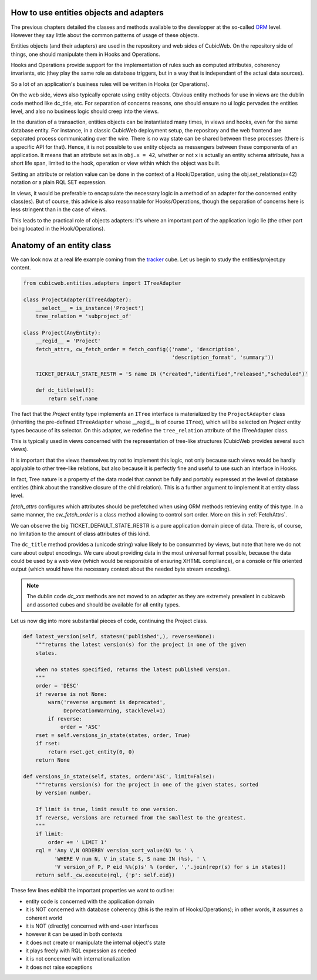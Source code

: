 How to use entities objects and adapters
----------------------------------------

The previous chapters detailed the classes and methods available to
the developper at the so-called `ORM`_ level. However they say little
about the common patterns of usage of these objects.

.. _`ORM`: http://en.wikipedia.org/wiki/Object-relational_mapping

Entities objects (and their adapters) are used in the repository and
web sides of CubicWeb. On the repository side of things, one should
manipulate them in Hooks and Operations.

Hooks and Operations provide support for the implementation of rules
such as computed attributes, coherency invariants, etc (they play the
same role as database triggers, but in a way that is independant of
the actual data sources).

So a lot of an application's business rules will be written in Hooks
(or Operations).

On the web side, views also typically operate using entity
objects. Obvious entity methods for use in views are the dublin code
method like dc_title, etc. For separation of concerns reasons, one
should ensure no ui logic pervades the entities level, and also no
business logic should creep into the views.

In the duration of a transaction, entities objects can be instantiated
many times, in views and hooks, even for the same database entity. For
instance, in a classic CubicWeb deployment setup, the repository and
the web frontend are separated process communicating over the
wire. There is no way state can be shared between these processes
(there is a specific API for that). Hence, it is not possible to use
entity objects as messengers between these components of an
application. It means that an attribute set as in ``obj.x = 42``,
whether or not x is actually an entity schema attribute, has a short
life span, limited to the hook, operation or view within which the
object was built.

Setting an attribute or relation value can be done in the context of a
Hook/Operation, using the obj.set_relations(x=42) notation or a plain
RQL SET expression.

In views, it would be preferable to encapsulate the necessary logic in
a method of an adapter for the concerned entity class(es). But of
course, this advice is also reasonnable for Hooks/Operations, though
the separation of concerns here is less stringent than in the case of
views.

This leads to the practical role of objects adapters: it's where an
important part of the application logic lie (the other part being
located in the Hook/Operations).

Anatomy of an entity class
--------------------------

We can look now at a real life example coming from the `tracker`_
cube. Let us begin to study the entities/project.py content.

.. sourcecode:: python

    from cubicweb.entities.adapters import ITreeAdapter

    class ProjectAdapter(ITreeAdapter):
        __select__ = is_instance('Project')
        tree_relation = 'subproject_of'

    class Project(AnyEntity):
        __regid__ = 'Project'
        fetch_attrs, cw_fetch_order = fetch_config(('name', 'description',
                                                    'description_format', 'summary'))

        TICKET_DEFAULT_STATE_RESTR = 'S name IN ("created","identified","released","scheduled")'

        def dc_title(self):
            return self.name

The fact that the `Project` entity type implements an ``ITree``
interface is materialized by the ``ProjectAdapter`` class (inheriting
the pre-defined ``ITreeAdapter`` whose __regid__ is of course
``ITree``), which will be selected on `Project` entity types because
of its selector. On this adapter, we redefine the ``tree_relation``
attribute of the ITreeAdapter class.

This is typically used in views concerned with the representation of
tree-like structures (CubicWeb provides several such views).

It is important that the views themselves try not to implement this
logic, not only because such views would be hardly applyable to other
tree-like relations, but also because it is perfectly fine and useful
to use such an interface in Hooks.

In fact, Tree nature is a property of the data model that cannot be
fully and portably expressed at the level of database entities (think
about the transitive closure of the child relation). This is a further
argument to implement it at entity class level.

`fetch_attrs` configures which attributes should be prefetched when using ORM
methods retrieving entity of this type. In a same manner, the `cw_fetch_order` is
a class method allowing to control sort order. More on this in :ref:`FetchAttrs`.

We can observe the big TICKET_DEFAULT_STATE_RESTR is a pure
application domain piece of data. There is, of course, no limitation
to the amount of class attributes of this kind.

The ``dc_title`` method provides a (unicode string) value likely to be
consummed by views, but note that here we do not care about output
encodings. We care about providing data in the most universal format
possible, because the data could be used by a web view (which would be
responsible of ensuring XHTML compliance), or a console or file
oriented output (which would have the necessary context about the
needed byte stream encoding).

.. note::

  The dublin code `dc_xxx` methods are not moved to an adapter as they
  are extremely prevalent in cubicweb and assorted cubes and should be
  available for all entity types.

Let us now dig into more substantial pieces of code, continuing the
Project class.

.. sourcecode:: python

    def latest_version(self, states=('published',), reverse=None):
        """returns the latest version(s) for the project in one of the given
        states.

        when no states specified, returns the latest published version.
        """
        order = 'DESC'
        if reverse is not None:
            warn('reverse argument is deprecated',
                 DeprecationWarning, stacklevel=1)
            if reverse:
                order = 'ASC'
        rset = self.versions_in_state(states, order, True)
        if rset:
            return rset.get_entity(0, 0)
        return None

    def versions_in_state(self, states, order='ASC', limit=False):
        """returns version(s) for the project in one of the given states, sorted
        by version number.

        If limit is true, limit result to one version.
        If reverse, versions are returned from the smallest to the greatest.
        """
        if limit:
            order += ' LIMIT 1'
        rql = 'Any V,N ORDERBY version_sort_value(N) %s ' \
              'WHERE V num N, V in_state S, S name IN (%s), ' \
              'V version_of P, P eid %%(p)s' % (order, ','.join(repr(s) for s in states))
        return self._cw.execute(rql, {'p': self.eid})

.. _`tracker`: http://www.cubicweb.org/project/cubicweb-tracker/

These few lines exhibit the important properties we want to outline:

* entity code is concerned with the application domain

* it is NOT concerned with database coherency (this is the realm of
  Hooks/Operations); in other words, it assumes a coherent world

* it is NOT (directly) concerned with end-user interfaces

* however it can be used in both contexts

* it does not create or manipulate the internal object's state

* it plays freely with RQL expression as needed

* it is not concerned with internationalization

* it does not raise exceptions


